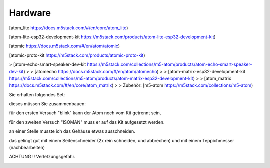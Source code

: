 Hardware
===================================

[atom\_lite https://docs.m5stack.com/#/en/core/atom_lite)

[atom-lite-esp32-development-kit https://m5stack.com/products/atom-lite-esp32-development-kit)

[atomic https://docs.m5stack.com/#/en/atom/atomic)

[atomic-proto-kit https://m5stack.com/products/atomic-proto-kit)

> [atom-echo-smart-speaker-dev-kit https://m5stack.com/collections/m5-atom/products/atom-echo-smart-speaker-dev-kit)
> 
> [atomecho https://docs.m5stack.com/#/en/atom/atomecho)
> 
> [atom-matrix-esp32-development-kit https://m5stack.com/collections/m5-atom/products/atom-matrix-esp32-development-kit)
> 
> [atom\_matrix https://docs.m5stack.com/#/en/core/atom_matrix)
> 
> Zubehör: [m5-atom https://m5stack.com/collections/m5-atom)

Sie erhalten folgendes Set:

.. image:: https://user-images.githubusercontent.com/69573151/92921462-5e8d0b80-f434-11ea-88dc-c8c5131297e3.jpg

dieses müssen Sie zusammenbauen:

für den ersten Versuch "blink" kann der Atom noch vom Kit getrennt sein, 

.. image:: https://user-images.githubusercontent.com/69573151/92921723-e70bac00-f434-11ea-9c39-b5415906eb68.jpeg

für den zweiten Versuch "ISOMAN" muss er auf das Kit aufgesetzt werden.

.. image:: https://user-images.githubusercontent.com/69573151/92921877-276b2a00-f435-11ea-9e7c-dc57f70c3fec.jpeg

an einer Stelle musste ich das Gehäuse etwas ausschneiden. 

das gelingt gut mit einem Seitenschneider (2x rein schneiden, und abbrechen) und mit einem Teppichmesser (nachbearbeiten) 

ACHTUNG !! Verletzungsgefahr. 

.. image:: https://user-images.githubusercontent.com/69573151/92921988-56819b80-f435-11ea-9ab6-7a02bed56b59.jpeg

